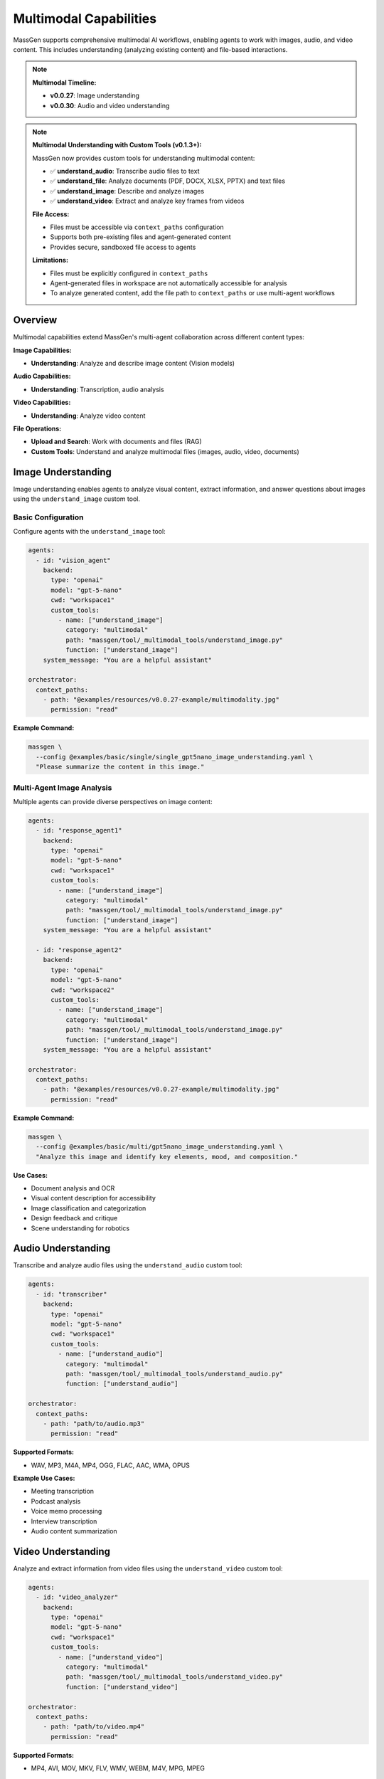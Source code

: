 Multimodal Capabilities
=======================

MassGen supports comprehensive multimodal AI workflows, enabling agents to work with images, audio, and video content. This includes understanding (analyzing existing content) and file-based interactions.

.. note::

   **Multimodal Timeline:**

   * **v0.0.27**: Image understanding
   * **v0.0.30**: Audio and video understanding

.. note::
   **Multimodal Understanding with Custom Tools (v0.1.3+):**

   MassGen now provides custom tools for understanding multimodal content:

   * ✅ **understand_audio**: Transcribe audio files to text
   * ✅ **understand_file**: Analyze documents (PDF, DOCX, XLSX, PPTX) and text files
   * ✅ **understand_image**: Describe and analyze images
   * ✅ **understand_video**: Extract and analyze key frames from videos

   **File Access:**

   * Files must be accessible via ``context_paths`` configuration
   * Supports both pre-existing files and agent-generated content
   * Provides secure, sandboxed file access to agents

   **Limitations:**

   * Files must be explicitly configured in ``context_paths``
   * Agent-generated files in workspace are not automatically accessible for analysis
   * To analyze generated content, add the file path to ``context_paths`` or use multi-agent workflows

Overview
--------

Multimodal capabilities extend MassGen's multi-agent collaboration across different content types:

**Image Capabilities:**

* **Understanding**: Analyze and describe image content (Vision models)

**Audio Capabilities:**

* **Understanding**: Transcription, audio analysis

**Video Capabilities:**

* **Understanding**: Analyze video content

**File Operations:**

* **Upload and Search**: Work with documents and files (RAG)
* **Custom Tools**: Understand and analyze multimodal files (images, audio, video, documents)

Image Understanding
-------------------

Image understanding enables agents to analyze visual content, extract information, and answer questions about images using the ``understand_image`` custom tool.

Basic Configuration
~~~~~~~~~~~~~~~~~~~

Configure agents with the ``understand_image`` tool:

.. code-block:: yaml

   agents:
     - id: "vision_agent"
       backend:
         type: "openai"
         model: "gpt-5-nano"
         cwd: "workspace1"
         custom_tools:
           - name: ["understand_image"]
             category: "multimodal"
             path: "massgen/tool/_multimodal_tools/understand_image.py"
             function: ["understand_image"]
       system_message: "You are a helpful assistant"

   orchestrator:
     context_paths:
       - path: "@examples/resources/v0.0.27-example/multimodality.jpg"
         permission: "read"

**Example Command:**

.. code-block:: bash

   massgen \
     --config @examples/basic/single/single_gpt5nano_image_understanding.yaml \
     "Please summarize the content in this image."

Multi-Agent Image Analysis
~~~~~~~~~~~~~~~~~~~~~~~~~~~

Multiple agents can provide diverse perspectives on image content:

.. code-block:: yaml

   agents:
     - id: "response_agent1"
       backend:
         type: "openai"
         model: "gpt-5-nano"
         cwd: "workspace1"
         custom_tools:
           - name: ["understand_image"]
             category: "multimodal"
             path: "massgen/tool/_multimodal_tools/understand_image.py"
             function: ["understand_image"]
       system_message: "You are a helpful assistant"

     - id: "response_agent2"
       backend:
         type: "openai"
         model: "gpt-5-nano"
         cwd: "workspace2"
         custom_tools:
           - name: ["understand_image"]
             category: "multimodal"
             path: "massgen/tool/_multimodal_tools/understand_image.py"
             function: ["understand_image"]
       system_message: "You are a helpful assistant"

   orchestrator:
     context_paths:
       - path: "@examples/resources/v0.0.27-example/multimodality.jpg"
         permission: "read"

**Example Command:**

.. code-block:: bash

   massgen \
     --config @examples/basic/multi/gpt5nano_image_understanding.yaml \
     "Analyze this image and identify key elements, mood, and composition."

**Use Cases:**

* Document analysis and OCR
* Visual content description for accessibility
* Image classification and categorization
* Design feedback and critique
* Scene understanding for robotics

Audio Understanding
-------------------

Transcribe and analyze audio files using the ``understand_audio`` custom tool:

.. code-block:: yaml

   agents:
     - id: "transcriber"
       backend:
         type: "openai"
         model: "gpt-5-nano"
         cwd: "workspace1"
         custom_tools:
           - name: ["understand_audio"]
             category: "multimodal"
             path: "massgen/tool/_multimodal_tools/understand_audio.py"
             function: ["understand_audio"]

   orchestrator:
     context_paths:
       - path: "path/to/audio.mp3"
         permission: "read"

**Supported Formats:**

* WAV, MP3, M4A, MP4, OGG, FLAC, AAC, WMA, OPUS

**Example Use Cases:**

* Meeting transcription
* Podcast analysis
* Voice memo processing
* Interview transcription
* Audio content summarization

Video Understanding
-------------------

Analyze and extract information from video files using the ``understand_video`` custom tool:

.. code-block:: yaml

   agents:
     - id: "video_analyzer"
       backend:
         type: "openai"
         model: "gpt-5-nano"
         cwd: "workspace1"
         custom_tools:
           - name: ["understand_video"]
             category: "multimodal"
             path: "massgen/tool/_multimodal_tools/understand_video.py"
             function: ["understand_video"]

   orchestrator:
     context_paths:
       - path: "path/to/video.mp4"
         permission: "read"

**Supported Formats:**

* MP4, AVI, MOV, MKV, FLV, WMV, WEBM, M4V, MPG, MPEG

**Example Use Cases:**

* Video content analysis
* Scene detection and description
* Action recognition
* Video summarization
* Quality assessment

**Requirements:**

* Requires opencv-python (``pip install opencv-python``)

File Understanding
------------------

File understanding capabilities enable agents to analyze documents and perform Q&A using the ``understand_file`` custom tool.

Basic Configuration
~~~~~~~~~~~~~~~~~~~

Configure agents to analyze files:

.. code-block:: yaml

   agents:
     - id: "document_agent"
       backend:
         type: "openai"
         model: "gpt-5-nano"
         cwd: "workspace1"
         custom_tools:
           - name: ["understand_file"]
             category: "multimodal"
             path: "massgen/tool/_multimodal_tools/understand_file.py"
             function: ["understand_file"]

   orchestrator:
     context_paths:
       - path: "path/to/document.pdf"
         permission: "read"
       - path: "path/to/report.docx"
         permission: "read"

**Supported File Types:**

* **Text Files**: .py, .js, .java, .md, .txt, .log, .csv, .json, .yaml, etc.
* **PDF**: Requires PyPDF2 (``pip install PyPDF2``)
* **Word**: .docx - Requires python-docx (``pip install python-docx``)
* **Excel**: .xlsx - Requires openpyxl (``pip install openpyxl``)
* **PowerPoint**: .pptx - Requires python-pptx (``pip install python-pptx``)

**Example Use Case:**

.. code-block:: bash

   # Document Q&A
   massgen \
     --config @examples/basic/single/single_gpt5nano_file_search.yaml \
     "What are the main conclusions from the research paper?"

Custom Multimodal Understanding Tools
--------------------------------------

MassGen v0.1.3+ provides custom tools for understanding multimodal content. These tools use OpenAI's APIs to analyze images, audio, video, and various file formats.

Overview
~~~~~~~~

The custom multimodal understanding tools enable agents to:

* **understand_audio**: Transcribe audio files using OpenAI's Transcription API
* **understand_file**: Analyze text files and documents (PDF, DOCX, XLSX, PPTX)
* **understand_image**: Describe and analyze images using vision models
* **understand_video**: Extract key frames from videos for content analysis

**Key Features:**

* Direct integration with OpenAI's gpt-4.1 and transcription APIs
* File-based workflows with ``context_paths`` for secure access
* Support for multiple file formats without MCP server overhead
* Easy configuration through YAML custom_tools

Configuration
~~~~~~~~~~~~~

Custom multimodal tools are configured through the ``custom_tools`` section in your agent configuration:

.. code-block:: yaml

   agents:
     - id: "multimodal_agent"
       backend:
         type: "openai"
         model: "gpt-5-nano"
         cwd: "workspace1"
         custom_tools:
           - name: ["understand_image"]
             category: "multimodal"
             path: "massgen/tool/_multimodal_tools/understand_image.py"
             function: ["understand_image"]

   orchestrator:
     context_paths:
       - path: "path/to/your/image.jpg"
         permission: "read"

understand_audio Tool
~~~~~~~~~~~~~~~~~~~~~

Transcribe audio files to text using OpenAI's Transcription API:

.. code-block:: yaml

   agents:
     - id: "audio_transcriber"
       backend:
         type: "openai"
         model: "gpt-5-nano"
         cwd: "workspace1"
         custom_tools:
           - name: ["understand_audio"]
             category: "multimodal"
             path: "massgen/tool/_multimodal_tools/understand_audio.py"
             function: ["understand_audio"]

   orchestrator:
     context_paths:
       - path: "massgen/configs/resources/v0.1.3-example/Sherlock_Holmes.mp3"
         permission: "read"

**Example Command:**

.. code-block:: bash

   massgen \
     --config massgen/configs/tools/custom_tools/multimodal_tools/understand_audio.yaml \
     "Please summarize the content in this audio."

**Supported Formats:**

* WAV, MP3, M4A, MP4, OGG, FLAC, AAC, WMA, OPUS

**Tool Parameters:**

* ``audio_paths``: List of audio file paths to transcribe
* ``model``: Model to use (default: "gpt-4o-transcribe")
* ``allowed_paths``: Optional list of allowed directories

understand_file Tool
~~~~~~~~~~~~~~~~~~~~

Analyze and understand file contents including text files and documents:

.. code-block:: yaml

   agents:
     - id: "file_analyzer"
       backend:
         type: "openai"
         model: "gpt-5-nano"
         cwd: "workspace1"
         custom_tools:
           - name: ["understand_file"]
             category: "multimodal"
             path: "massgen/tool/_multimodal_tools/understand_file.py"
             function: ["understand_file"]

   orchestrator:
     context_paths:
       - path: "massgen/configs/resources/v0.1.3-example/TUMIX.pdf"
         permission: "read"

**Example Command:**

.. code-block:: bash

   massgen \
     --config massgen/configs/tools/custom_tools/multimodal_tools/understand_file.yaml \
     "Please summarize the content in this file."

**Supported File Types:**

* **Text Files**: .py, .js, .java, .md, .txt, .log, .csv, .json, .yaml, etc.
* **PDF**: Requires PyPDF2 (``pip install PyPDF2``)
* **Word**: .docx - Requires python-docx (``pip install python-docx``)
* **Excel**: .xlsx - Requires openpyxl (``pip install openpyxl``)
* **PowerPoint**: .pptx - Requires python-pptx (``pip install python-pptx``)

**Tool Parameters:**

* ``file_path``: Path to the file to analyze
* ``prompt``: Question or instruction about the file
* ``model``: Model to use (default: "gpt-4.1")
* ``max_chars``: Maximum characters to read (default: 50000)
* ``allowed_paths``: Optional list of allowed directories

understand_image Tool
~~~~~~~~~~~~~~~~~~~~~

Describe and analyze images using OpenAI's vision capabilities:

.. code-block:: yaml

   agents:
     - id: "image_analyzer"
       backend:
         type: "openai"
         model: "gpt-5-nano"
         cwd: "workspace1"
         custom_tools:
           - name: ["understand_image"]
             category: "multimodal"
             path: "massgen/tool/_multimodal_tools/understand_image.py"
             function: ["understand_image"]

   orchestrator:
     context_paths:
       - path: "massgen/configs/resources/v0.1.3-example/multimodality.jpg"
         permission: "read"

**Example Command:**

.. code-block:: bash

   massgen \
     --config massgen/configs/tools/custom_tools/multimodal_tools/understand_image.yaml \
     "Please summarize the content in this image."

**Supported Formats:**

* PNG, JPEG, JPG

**Tool Parameters:**

* ``image_path``: Path to the image file
* ``prompt``: Question or instruction about the image
* ``model``: Model to use (default: "gpt-4.1")
* ``allowed_paths``: Optional list of allowed directories

understand_video Tool
~~~~~~~~~~~~~~~~~~~~~

Extract key frames from videos and analyze content:

.. code-block:: yaml

   agents:
     - id: "video_analyzer"
       backend:
         type: "openai"
         model: "gpt-5-nano"
         cwd: "workspace1"
         custom_tools:
           - name: ["understand_video"]
             category: "multimodal"
             path: "massgen/tool/_multimodal_tools/understand_video.py"
             function: ["understand_video"]

   orchestrator:
     context_paths:
       - path: "massgen/configs/resources/v0.1.3-example/oppenheimer_trailer_1920.mp4"
         permission: "read"

**Example Command:**

.. code-block:: bash

   massgen \
     --config massgen/configs/tools/custom_tools/multimodal_tools/understand_video.yaml \
     "What's happening in this video?"

**Supported Formats:**

* MP4, AVI, MOV, MKV, FLV, WMV, WEBM, M4V, MPG, MPEG

**Tool Parameters:**

* ``video_path``: Path to the video file
* ``prompt``: Question or instruction about the video
* ``num_frames``: Number of key frames to extract (default: 8)
* ``model``: Model to use (default: "gpt-4.1")
* ``allowed_paths``: Optional list of allowed directories

**Requirements:**

* Requires opencv-python (``pip install opencv-python``)

Prerequisites
~~~~~~~~~~~~~

**Required Dependencies:**

Different tools require specific Python packages:

.. code-block:: bash

   # For understand_file (PDF support)
   pip install PyPDF2

   # For understand_file (Word documents)
   pip install python-docx

   # For understand_file (Excel spreadsheets)
   pip install openpyxl

   # For understand_file (PowerPoint presentations)
   pip install python-pptx

   # For understand_video
   pip install opencv-python

**API Requirements:**

* OpenAI API key must be set in ``.env`` file or environment variable
* Set ``OPENAI_API_KEY=your_api_key_here``

Supported Backends
------------------

Multimodal capabilities vary by backend. This table shows which backends support which multimodal features:

.. list-table:: Backend Multimodal Capabilities
   :header-rows: 1
   :widths: 15 12 12 12 12 12

   * - Backend
     - Image
     - Audio
     - Video
     - File
     - Notes
   * - ``openai``
     - ✅ Understanding
     - ✅ Understanding
     - ✅ Understanding
     - ✅ Understanding
     - Vision models
   * - ``claude``
     - ✅ Understanding
     - ✅ Understanding
     - ✅ Understanding
     - ✅ Understanding
     - Vision models
   * - ``claude_code``
     - ✅ Understanding
     - ✅ Understanding
     - ✅ Understanding
     - ⭐ Native
     - Native file tools
   * - ``gemini``
     - ✅ Understanding
     - ✅ Understanding
     - ✅ Understanding
     - ✅ Understanding
     - Multimodal Pro/Flash
   * - ``grok``
     - ✅ Understanding
     - ✅ Understanding
     - ✅ Understanding
     - ✅ Understanding
     - Multimodal support
   * - ``azure_openai``
     - ✅ Understanding
     - ✅ Understanding
     - ✅ Understanding
     - ✅ Understanding
     - Vision models
   * - ``chatcompletion``
     - ✅ Understanding
     - ✅ Understanding
     - ✅ Understanding
     - ✅ Understanding
     - Provider-dependent

**Legend:**

* ✅ **Understanding** - Can analyze/process existing content
* ✅ **Available** - Feature supported
* ❌ **Not available** - Feature not supported
* ⭐ **Native** - Built into the backend

**Capability Details:**

* **Understanding**: Can analyze existing content (images, audio, video, files)
* **Native**: Built into the backend (e.g., ``claude_code`` filesystem tools)

**Provider-Specific Notes:**

* **OpenAI**: Strong vision capabilities, comprehensive multimodal understanding including files
* **Claude**: Strong vision capabilities, comprehensive multimodal understanding including files
* **Claude Code**: Native file tools with multimodal understanding capabilities
* **Gemini**: Multimodal understanding with Flash/Pro models including files
* **Grok**: Comprehensive multimodal understanding including files
* **Azure OpenAI**: Multimodal understanding via vision models including files
* **ChatCompletion**: Multimodal support varies by provider (Qwen, etc.) including files

See :doc:`backends` for complete backend capabilities including web search, code execution, and MCP support.

Configuration Examples
----------------------

Complete configuration files are available in the MassGen repository:

**Custom Multimodal Understanding Tools (v0.1.3+):**

* ``massgen/configs/tools/custom_tools/multimodal_tools/understand_audio.yaml`` - Audio transcription tool
* ``massgen/configs/tools/custom_tools/multimodal_tools/understand_file.yaml`` - File understanding tool (PDF, DOCX, etc.)
* ``massgen/configs/tools/custom_tools/multimodal_tools/understand_image.yaml`` - Image understanding tool
* ``massgen/configs/tools/custom_tools/multimodal_tools/understand_video.yaml`` - Video understanding tool

**Image:**

* ``@examples/basic/single/single_gpt5nano_image_understanding.yaml`` - Image understanding
* ``@examples/basic/multi/gpt5nano_image_understanding.yaml`` - Multi-agent image analysis

**Audio:**

* ``@examples/basic/single/single_openrouter_audio_understanding.yaml`` - Audio transcription

**Video:**

* ``@examples/basic/single/single_qwen_video_understanding.yaml`` - Video analysis with Qwen

**File Operations:**

* ``@examples/basic/single/single_gpt5nano_file_search.yaml`` - Document Q&A with file search

Browse all examples in the `Configuration README <https://github.com/Leezekun/MassGen/blob/main/@examples/README.md>`_.

Best Practices
--------------

1. **Custom Multimodal Understanding Tools**

   * Use ``context_paths`` to provide secure file access to agents
   * Install required dependencies (PyPDF2, opencv-python, etc.) before use
   * Set appropriate ``max_chars`` limits for large documents to control API costs
   * Adjust ``num_frames`` for videos based on content length and detail needed
   * Configure ``cwd`` to organize tool outputs in agent workspaces
   * Use specific prompts to get targeted insights from multimodal content
   * Monitor OpenAI API usage when processing large files or many files

2. **Image Understanding**

   * Upload high-quality images for better analysis
   * Ask specific questions about image content
   * Use multi-agent collaboration for diverse perspectives
   * Combine with web search for contextual information
   * Specify aspect ratio and resolution when needed

3. **Audio Understanding**

   * Use clear, high-quality audio recordings
   * Supported formats: MP3, WAV, M4A, WEBM
   * Combine transcription with analysis tasks
   * Ask specific questions about audio content
   * Monitor file size limits (default 64MB)

4. **Video Understanding**

   * Upload clear, well-lit videos
   * Supported formats: MP4, AVI, MOV, WEBM
   * Ask about specific scenes, actions, or content
   * Use appropriate backends (Claude, Qwen for video)
   * Monitor file size limits

5. **File Upload and Search**

   * Organize files logically before upload
   * Use vector store search for large document collections
   * Clean up uploaded files after processing
   * Monitor API costs for file storage and search
   * Test file paths before deployment

6. **Workspace Management**

   * Configure ``cwd`` for organized file storage
   * Use ``snapshot_storage`` for agent collaboration
   * Review analyzed content in workspaces
   * Include ``.massgen/`` in ``.gitignore``
   * Clean up old workspaces periodically

Troubleshooting
---------------

**Image Issues:**

* **Image upload fails:** Verify image path is correct and accessible. Use absolute paths or paths relative to execution directory.

**Audio Issues:**

* **Audio file too large:** Check file size limits (default 64MB). Configure with ``media_max_file_size_mb``

  .. code-block:: yaml

     backend:
       type: "openai"
       media_max_file_size_mb: 100  # Increase limit if needed

* **Unsupported audio format:** Use MP3, WAV, M4A, or WEBM formats

**Video Issues:**

* **Video understanding not working:** Ensure you have opencv-python installed and the video file is in ``context_paths``

  .. code-block:: bash

     pip install opencv-python

  .. code-block:: yaml

     orchestrator:
       context_paths:
         - path: "path/to/video.mp4"
           permission: "read"

* **Video file too large:** Adjust the number of frames extracted using ``num_frames`` parameter (default: 8).

**General File Issues:**

* **File not found:** Ensure the file path is added to ``context_paths`` in the orchestrator configuration

  .. code-block:: yaml

     orchestrator:
       context_paths:
         - path: "path/to/your/file"
           permission: "read"

* **Permission errors:** Verify that files are readable and paths are accessible

* **Missing dependencies:** Install required Python packages for specific file types

  .. code-block:: bash

     pip install PyPDF2 python-docx openpyxl python-pptx opencv-python

**API Cost Issues:**

* Monitor multimodal API usage carefully - image/audio/video understanding can be expensive
* Clean up uploaded files and vector stores after use
* Use appropriate file sizes to control costs

Use Cases
---------

**Custom Multimodal Understanding Tools:**

* **Document Processing**: Analyze PDFs, Word docs, Excel sheets, PowerPoint presentations
* **Audio Transcription**: Convert meeting recordings, interviews, podcasts to text
* **Image Analysis**: Extract information from screenshots, charts, diagrams, photos
* **Video Summarization**: Analyze video content through key frame extraction
* **Code Analysis**: Understand code files with AI-powered explanations
* **Data Extraction**: Pull insights from various file formats automatically
* **Content Moderation**: Analyze images, videos, and audio for compliance
* **Research Assistant**: Summarize academic papers, reports, and documents

**Image Use Cases:**

* **Document Analysis**: PDF Q&A, scanned form understanding, chart analysis
* **Content Creation**: Image descriptions for accessibility, social media content
* **Research**: Scientific image analysis, medical imaging, visual data extraction

**Audio Use Cases:**

* **Transcription**: Meeting notes, interview transcription, voice memo processing
* **Accessibility**: Audio descriptions and transcription
* **Language Learning**: Analyze pronunciation, conversation practice
* **Customer Service**: Analyze customer support audio

**Video Use Cases:**

* **Analysis**: Video content summarization, scene detection, quality assessment
* **Security**: Surveillance analysis, incident review, activity recognition
* **Education**: Analyze educational videos, extract key information

**Multi-Modal Workflows:**

* **Document Processing**: Scan document → OCR with vision → Generate text summary
* **Accessibility**: Take image → Generate description → Extract text content
* **Content Analysis**: Upload video → Extract key frames → Analyze scenes

**Enterprise Applications:**

* **Documentation**: Analyze technical docs and extract information
* **Training**: Process training materials in multiple formats
* **Customer Support**: Multi-modal knowledge base with images, videos, and audio analysis

Next Steps
----------

* :doc:`backends` - Backend-specific multimodal capabilities
* :doc:`file_operations` - Workspace and file management
* :doc:`tools` - Custom tools configuration and usage
* :doc:`../examples/advanced_patterns` - Advanced multimodal patterns
* :doc:`../reference/yaml_schema` - Complete configuration reference
